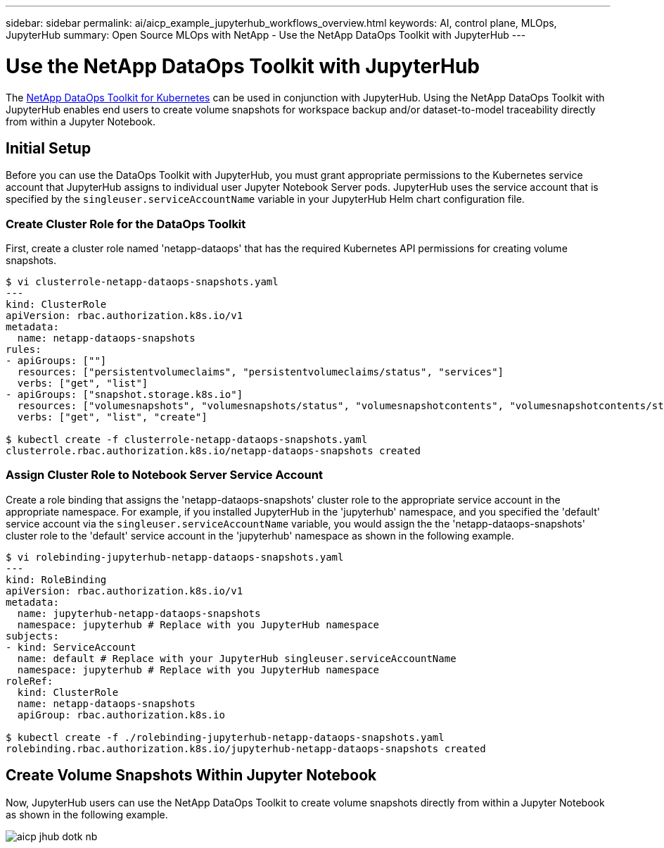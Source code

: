 ---
sidebar: sidebar
permalink: ai/aicp_example_jupyterhub_workflows_overview.html
keywords: AI, control plane, MLOps, JupyterHub
summary: Open Source MLOps with NetApp - Use the NetApp DataOps Toolkit with JupyterHub
---

= Use the NetApp DataOps Toolkit with JupyterHub
:hardbreaks:
:nofooter:
:icons: font
:linkattrs:
:imagesdir: ./../media/

[.lead]
The https://github.com/NetApp/netapp-dataops-toolkit/tree/main/netapp_dataops_k8s[NetApp DataOps Toolkit for Kubernetes] can be used in conjunction with JupyterHub. Using the NetApp DataOps Toolkit with JupyterHub enables end users to create volume snapshots for workspace backup and/or dataset-to-model traceability directly from within a Jupyter Notebook.

== Initial Setup

Before you can use the DataOps Toolkit with JupyterHub, you must grant appropriate permissions to the Kubernetes service account that JupyterHub assigns to individual user Jupyter Notebook Server pods. JupyterHub uses the service account that is specified by the `singleuser.serviceAccountName` variable in your JupyterHub Helm chart configuration file.

=== Create Cluster Role for the DataOps Toolkit

First, create a cluster role named 'netapp-dataops' that has the required Kubernetes API permissions for creating volume snapshots.

```
$ vi clusterrole-netapp-dataops-snapshots.yaml
---
kind: ClusterRole
apiVersion: rbac.authorization.k8s.io/v1
metadata:
  name: netapp-dataops-snapshots
rules:
- apiGroups: [""]
  resources: ["persistentvolumeclaims", "persistentvolumeclaims/status", "services"]
  verbs: ["get", "list"]
- apiGroups: ["snapshot.storage.k8s.io"]
  resources: ["volumesnapshots", "volumesnapshots/status", "volumesnapshotcontents", "volumesnapshotcontents/status"]
  verbs: ["get", "list", "create"]

$ kubectl create -f clusterrole-netapp-dataops-snapshots.yaml 
clusterrole.rbac.authorization.k8s.io/netapp-dataops-snapshots created
```

=== Assign Cluster Role to Notebook Server Service Account

Create a role binding that assigns the 'netapp-dataops-snapshots' cluster role to the appropriate service account in the appropriate namespace. For example, if you installed JupyterHub in the 'jupyterhub' namespace, and you specified the 'default' service account via the `singleuser.serviceAccountName` variable, you would assign the the 'netapp-dataops-snapshots' cluster role to the 'default' service account in the 'jupyterhub' namespace as shown in the following example.

```
$ vi rolebinding-jupyterhub-netapp-dataops-snapshots.yaml 
---
kind: RoleBinding
apiVersion: rbac.authorization.k8s.io/v1
metadata:
  name: jupyterhub-netapp-dataops-snapshots
  namespace: jupyterhub # Replace with you JupyterHub namespace
subjects:
- kind: ServiceAccount
  name: default # Replace with your JupyterHub singleuser.serviceAccountName
  namespace: jupyterhub # Replace with you JupyterHub namespace
roleRef:
  kind: ClusterRole
  name: netapp-dataops-snapshots
  apiGroup: rbac.authorization.k8s.io

$ kubectl create -f ./rolebinding-jupyterhub-netapp-dataops-snapshots.yaml 
rolebinding.rbac.authorization.k8s.io/jupyterhub-netapp-dataops-snapshots created
```

== Create Volume Snapshots Within Jupyter Notebook

Now, JupyterHub users can use the NetApp DataOps Toolkit to create volume snapshots directly from within a Jupyter Notebook as shown in the following example.

image::aicp_jhub_dotk_nb.png[]